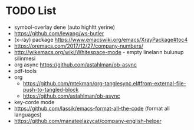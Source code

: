 * TODO List
- symbol-overlay dene (auto highltt yerine)
- https://github.com/lewang/ws-butler
- (x-ray) package https://www.emacswiki.org/emacs/XrayPackage#toc4
- https://oremacs.com/2017/12/27/company-numbers/
- http://wikemacs.org/wiki/Whitespace-mode   - empty lineların bulunup silinmesi
- org async https://github.com/astahlman/ob-async
- pdf-tools
- org
  - https://github.com/mtekman/org-tanglesync.el#from-external-file-push-to-tangled-block
  - https://github.com/astahlman/ob-async
- key-corde mode
- https://github.com/lassik/emacs-format-all-the-code  (format all languages)
- https://github.com/manateelazycat/company-english-helper
